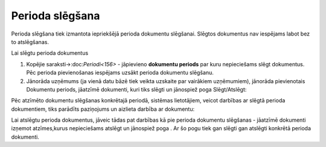 .. 453 ====================Perioda slēgšana==================== Perioda slēgšana tiek izmantota iepriekšējā perioda dokumentu
slēgšanai. Slēgtos dokumentus nav iespējams labot bez to atslēgšanas.


Lai slēgtu perioda dokumentus


#. Kopējie saraksti->:doc:`Periodi<156>` - jāpievieno **dokumentu
   periods** par kuru nepieciešams slēgt dokumentus. Pēc perioda
   pievienošanas iespējams uzsākt perioda dokumentu slēgšanu.
#. Jānorāda uzņēmums (ja vienā datu bāzē tiek veikta uzskaite par
   vairākiem uzņēmumiem), jānorāda pievienotais Dokumentu periods,
   jāatzīmē dokumenti, kuri tiks slēgti un jānospiež poga Slēgt/Atslēgt:

|images_ozols/26438.png|

Pēc atzīmēto dokumentu slēgšanas konkrētajā periodā, sistēmas
lietotājiem, veicot darbības ar slēgtā perioda dokumentiem, tiks
parādīts paziņojums un aizlieta darbība ar dokumentu:

|images_ozols/26439.png|

Lai atslēgtu perioda dokumentus, jāveic tādas pat darbības kā pie
perioda dokumentu slēgšanas - jāatzīmē dokumenti izņemot atzīmes,kurus
nepieciešams atslēgt un jānospiež poga |images_ozols/26440.png| . Ar
šo pogu tiek gan slēgti gan atslēgti konkrētā perioda dokumenti.

.. |images_ozols/26438.png| image:: images_ozols/26438.png
    :scale: 100%

.. |images_ozols/26439.png| image:: images_ozols/26439.png
    :scale: 100%

.. |images_ozols/26440.png| image:: images_ozols/26440.png
    :scale: 100%

 